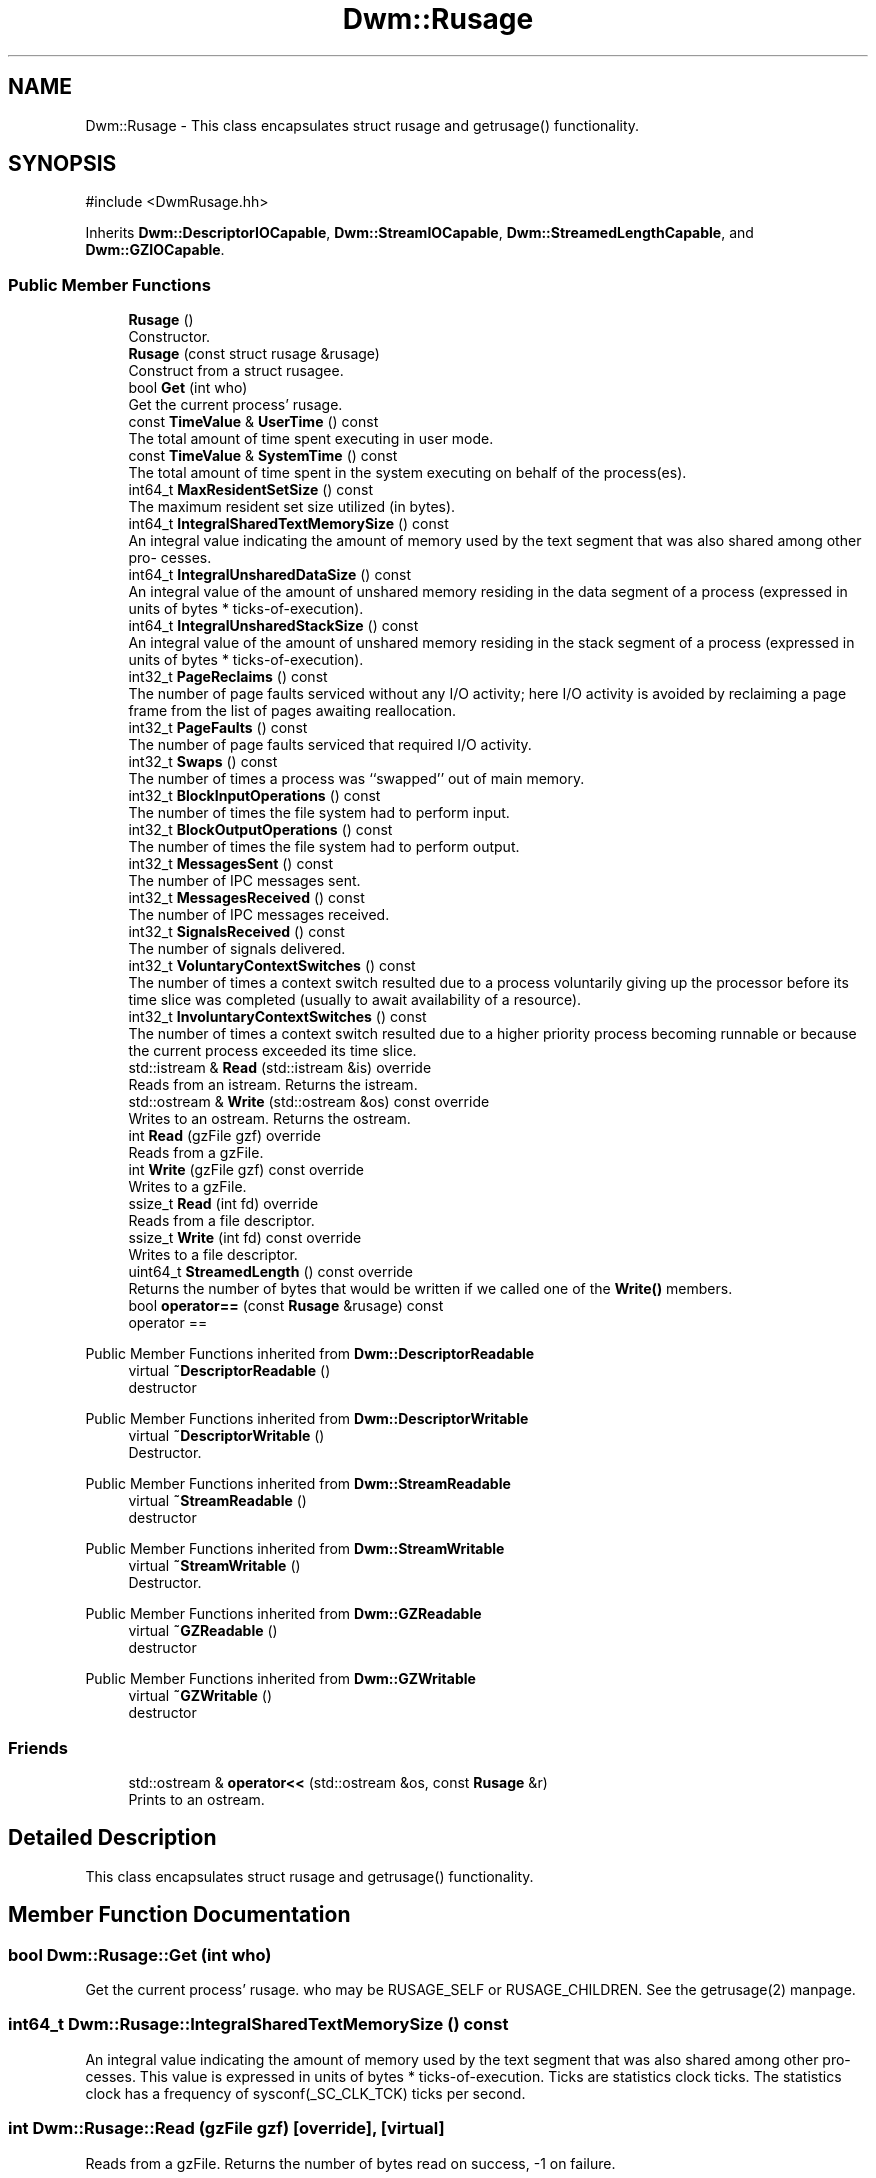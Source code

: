 .TH "Dwm::Rusage" 3 "libDwm-0.0.20240716" \" -*- nroff -*-
.ad l
.nh
.SH NAME
Dwm::Rusage \- This class encapsulates struct rusage and getrusage() functionality\&.  

.SH SYNOPSIS
.br
.PP
.PP
\fR#include <DwmRusage\&.hh>\fP
.PP
Inherits \fBDwm::DescriptorIOCapable\fP, \fBDwm::StreamIOCapable\fP, \fBDwm::StreamedLengthCapable\fP, and \fBDwm::GZIOCapable\fP\&.
.SS "Public Member Functions"

.in +1c
.ti -1c
.RI "\fBRusage\fP ()"
.br
.RI "Constructor\&. "
.ti -1c
.RI "\fBRusage\fP (const struct rusage &rusage)"
.br
.RI "Construct from a struct rusagee\&. "
.ti -1c
.RI "bool \fBGet\fP (int who)"
.br
.RI "Get the current process' rusage\&. "
.ti -1c
.RI "const \fBTimeValue\fP & \fBUserTime\fP () const"
.br
.RI "The total amount of time spent executing in user mode\&. "
.ti -1c
.RI "const \fBTimeValue\fP & \fBSystemTime\fP () const"
.br
.RI "The total amount of time spent in the system executing on behalf of the process(es)\&. "
.ti -1c
.RI "int64_t \fBMaxResidentSetSize\fP () const"
.br
.RI "The maximum resident set size utilized (in bytes)\&. "
.ti -1c
.RI "int64_t \fBIntegralSharedTextMemorySize\fP () const"
.br
.RI "An integral value indicating the amount of memory used by the text segment that was also shared among other pro- cesses\&. "
.ti -1c
.RI "int64_t \fBIntegralUnsharedDataSize\fP () const"
.br
.RI "An integral value of the amount of unshared memory residing in the data segment of a process (expressed in units of bytes * ticks-of-execution)\&. "
.ti -1c
.RI "int64_t \fBIntegralUnsharedStackSize\fP () const"
.br
.RI "An integral value of the amount of unshared memory residing in the stack segment of a process (expressed in units of bytes * ticks-of-execution)\&. "
.ti -1c
.RI "int32_t \fBPageReclaims\fP () const"
.br
.RI "The number of page faults serviced without any I/O activity; here I/O activity is avoided by reclaiming a page frame from the list of pages awaiting reallocation\&. "
.ti -1c
.RI "int32_t \fBPageFaults\fP () const"
.br
.RI "The number of page faults serviced that required I/O activity\&. "
.ti -1c
.RI "int32_t \fBSwaps\fP () const"
.br
.RI "The number of times a process was ``swapped'' out of main memory\&. "
.ti -1c
.RI "int32_t \fBBlockInputOperations\fP () const"
.br
.RI "The number of times the file system had to perform input\&. "
.ti -1c
.RI "int32_t \fBBlockOutputOperations\fP () const"
.br
.RI "The number of times the file system had to perform output\&. "
.ti -1c
.RI "int32_t \fBMessagesSent\fP () const"
.br
.RI "The number of IPC messages sent\&. "
.ti -1c
.RI "int32_t \fBMessagesReceived\fP () const"
.br
.RI "The number of IPC messages received\&. "
.ti -1c
.RI "int32_t \fBSignalsReceived\fP () const"
.br
.RI "The number of signals delivered\&. "
.ti -1c
.RI "int32_t \fBVoluntaryContextSwitches\fP () const"
.br
.RI "The number of times a context switch resulted due to a process voluntarily giving up the processor before its time slice was completed (usually to await availability of a resource)\&. "
.ti -1c
.RI "int32_t \fBInvoluntaryContextSwitches\fP () const"
.br
.RI "The number of times a context switch resulted due to a higher priority process becoming runnable or because the current process exceeded its time slice\&. "
.ti -1c
.RI "std::istream & \fBRead\fP (std::istream &is) override"
.br
.RI "Reads from an istream\&. Returns the istream\&. "
.ti -1c
.RI "std::ostream & \fBWrite\fP (std::ostream &os) const override"
.br
.RI "Writes to an ostream\&. Returns the ostream\&. "
.ti -1c
.RI "int \fBRead\fP (gzFile gzf) override"
.br
.RI "Reads from a gzFile\&. "
.ti -1c
.RI "int \fBWrite\fP (gzFile gzf) const override"
.br
.RI "Writes to a gzFile\&. "
.ti -1c
.RI "ssize_t \fBRead\fP (int fd) override"
.br
.RI "Reads from a file descriptor\&. "
.ti -1c
.RI "ssize_t \fBWrite\fP (int fd) const override"
.br
.RI "Writes to a file descriptor\&. "
.ti -1c
.RI "uint64_t \fBStreamedLength\fP () const override"
.br
.RI "Returns the number of bytes that would be written if we called one of the \fBWrite()\fP members\&. "
.ti -1c
.RI "bool \fBoperator==\fP (const \fBRusage\fP &rusage) const"
.br
.RI "operator == "
.in -1c

Public Member Functions inherited from \fBDwm::DescriptorReadable\fP
.in +1c
.ti -1c
.RI "virtual \fB~DescriptorReadable\fP ()"
.br
.RI "destructor "
.in -1c

Public Member Functions inherited from \fBDwm::DescriptorWritable\fP
.in +1c
.ti -1c
.RI "virtual \fB~DescriptorWritable\fP ()"
.br
.RI "Destructor\&. "
.in -1c

Public Member Functions inherited from \fBDwm::StreamReadable\fP
.in +1c
.ti -1c
.RI "virtual \fB~StreamReadable\fP ()"
.br
.RI "destructor "
.in -1c

Public Member Functions inherited from \fBDwm::StreamWritable\fP
.in +1c
.ti -1c
.RI "virtual \fB~StreamWritable\fP ()"
.br
.RI "Destructor\&. "
.in -1c

Public Member Functions inherited from \fBDwm::GZReadable\fP
.in +1c
.ti -1c
.RI "virtual \fB~GZReadable\fP ()"
.br
.RI "destructor "
.in -1c

Public Member Functions inherited from \fBDwm::GZWritable\fP
.in +1c
.ti -1c
.RI "virtual \fB~GZWritable\fP ()"
.br
.RI "destructor "
.in -1c
.SS "Friends"

.in +1c
.ti -1c
.RI "std::ostream & \fBoperator<<\fP (std::ostream &os, const \fBRusage\fP &r)"
.br
.RI "Prints to an ostream\&. "
.in -1c
.SH "Detailed Description"
.PP 
This class encapsulates struct rusage and getrusage() functionality\&. 
.SH "Member Function Documentation"
.PP 
.SS "bool Dwm::Rusage::Get (int who)"

.PP
Get the current process' rusage\&. \fRwho\fP may be RUSAGE_SELF or RUSAGE_CHILDREN\&. See the getrusage(2) manpage\&. 
.SS "int64_t Dwm::Rusage::IntegralSharedTextMemorySize () const"

.PP
An integral value indicating the amount of memory used by the text segment that was also shared among other pro- cesses\&. This value is expressed in units of bytes * ticks-of-execution\&. Ticks are statistics clock ticks\&. The statistics clock has a frequency of sysconf(_SC_CLK_TCK) ticks per second\&. 
.SS "int Dwm::Rusage::Read (gzFile gzf)\fR [override]\fP, \fR [virtual]\fP"

.PP
Reads from a gzFile\&. Returns the number of bytes read on success, -1 on failure\&. 
.PP
Implements \fBDwm::GZReadable\fP\&.
.SS "ssize_t Dwm::Rusage::Read (int fd)\fR [override]\fP, \fR [virtual]\fP"

.PP
Reads from a file descriptor\&. Returns the number of bytes read on success, -1 on failure\&. 
.PP
Implements \fBDwm::DescriptorReadable\fP\&.
.SS "std::istream & Dwm::Rusage::Read (std::istream & is)\fR [override]\fP, \fR [virtual]\fP"

.PP
Reads from an istream\&. Returns the istream\&. 
.PP
Implements \fBDwm::StreamReadable\fP\&.
.SS "uint64_t Dwm::Rusage::StreamedLength () const\fR [override]\fP, \fR [virtual]\fP"

.PP
Returns the number of bytes that would be written if we called one of the \fBWrite()\fP members\&. 
.PP
Implements \fBDwm::StreamedLengthCapable\fP\&.
.SS "int Dwm::Rusage::Write (gzFile gzf) const\fR [override]\fP, \fR [virtual]\fP"

.PP
Writes to a gzFile\&. Returns the number of bytes written on success, -1 on failure\&. 
.PP
Implements \fBDwm::GZWritable\fP\&.
.SS "ssize_t Dwm::Rusage::Write (int fd) const\fR [override]\fP, \fR [virtual]\fP"

.PP
Writes to a file descriptor\&. Returns the number of bytes written on success, -1 on failure\&. 
.PP
Implements \fBDwm::DescriptorWritable\fP\&.
.SS "std::ostream & Dwm::Rusage::Write (std::ostream & os) const\fR [override]\fP, \fR [virtual]\fP"

.PP
Writes to an ostream\&. Returns the ostream\&. 
.PP
Implements \fBDwm::StreamWritable\fP\&.

.SH "Author"
.PP 
Generated automatically by Doxygen for libDwm-0\&.0\&.20240716 from the source code\&.
